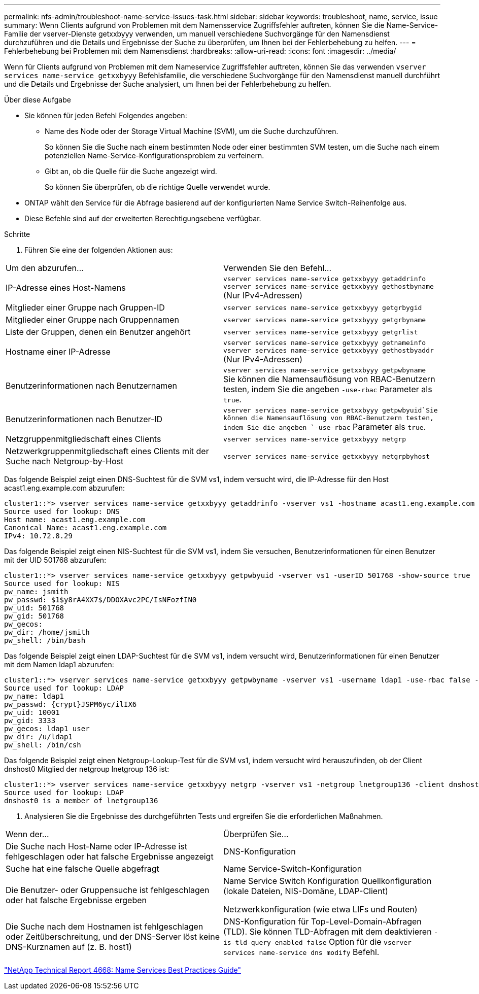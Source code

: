 ---
permalink: nfs-admin/troubleshoot-name-service-issues-task.html 
sidebar: sidebar 
keywords: troubleshoot, name, service, issue 
summary: Wenn Clients aufgrund von Problemen mit dem Namensservice Zugriffsfehler auftreten, können Sie die Name-Service-Familie der vserver-Dienste getxxbyyy verwenden, um manuell verschiedene Suchvorgänge für den Namensdienst durchzuführen und die Details und Ergebnisse der Suche zu überprüfen, um Ihnen bei der Fehlerbehebung zu helfen. 
---
= Fehlerbehebung bei Problemen mit dem Namensdienst
:hardbreaks:
:allow-uri-read: 
:icons: font
:imagesdir: ../media/


[role="lead"]
Wenn für Clients aufgrund von Problemen mit dem Nameservice Zugriffsfehler auftreten, können Sie das verwenden `vserver services name-service getxxbyyy` Befehlsfamilie, die verschiedene Suchvorgänge für den Namensdienst manuell durchführt und die Details und Ergebnisse der Suche analysiert, um Ihnen bei der Fehlerbehebung zu helfen.

.Über diese Aufgabe
* Sie können für jeden Befehl Folgendes angeben:
+
** Name des Node oder der Storage Virtual Machine (SVM), um die Suche durchzuführen.
+
So können Sie die Suche nach einem bestimmten Node oder einer bestimmten SVM testen, um die Suche nach einem potenziellen Name-Service-Konfigurationsproblem zu verfeinern.

** Gibt an, ob die Quelle für die Suche angezeigt wird.
+
So können Sie überprüfen, ob die richtige Quelle verwendet wurde.



* ONTAP wählt den Service für die Abfrage basierend auf der konfigurierten Name Service Switch-Reihenfolge aus.
* Diese Befehle sind auf der erweiterten Berechtigungsebene verfügbar.


.Schritte
. Führen Sie eine der folgenden Aktionen aus:


|===


| Um den abzurufen... | Verwenden Sie den Befehl... 


 a| 
IP-Adresse eines Host-Namens
 a| 
`vserver services name-service getxxbyyy getaddrinfo`  `vserver services name-service getxxbyyy gethostbyname` (Nur IPv4-Adressen)



 a| 
Mitglieder einer Gruppe nach Gruppen-ID
 a| 
`vserver services name-service getxxbyyy getgrbygid`



 a| 
Mitglieder einer Gruppe nach Gruppennamen
 a| 
`vserver services name-service getxxbyyy getgrbyname`



 a| 
Liste der Gruppen, denen ein Benutzer angehört
 a| 
`vserver services name-service getxxbyyy getgrlist`



 a| 
Hostname einer IP-Adresse
 a| 
`vserver services name-service getxxbyyy getnameinfo`  `vserver services name-service getxxbyyy gethostbyaddr` (Nur IPv4-Adressen)



 a| 
Benutzerinformationen nach Benutzernamen
 a| 
`vserver services name-service getxxbyyy getpwbyname` Sie können die Namensauflösung von RBAC-Benutzern testen, indem Sie die angeben `-use-rbac` Parameter als `true`.



 a| 
Benutzerinformationen nach Benutzer-ID
 a| 
`vserver services name-service getxxbyyy getpwbyuid`Sie können die Namensauflösung von RBAC-Benutzern testen, indem Sie die angeben `-use-rbac` Parameter als `true`.



 a| 
Netzgruppenmitgliedschaft eines Clients
 a| 
`vserver services name-service getxxbyyy netgrp`



 a| 
Netzwerkgruppenmitgliedschaft eines Clients mit der Suche nach Netgroup-by-Host
 a| 
`vserver services name-service getxxbyyy netgrpbyhost`

|===
Das folgende Beispiel zeigt einen DNS-Suchtest für die SVM vs1, indem versucht wird, die IP-Adresse für den Host acast1.eng.example.com abzurufen:

[listing]
----
cluster1::*> vserver services name-service getxxbyyy getaddrinfo -vserver vs1 -hostname acast1.eng.example.com -address-family all -show-source true
Source used for lookup: DNS
Host name: acast1.eng.example.com
Canonical Name: acast1.eng.example.com
IPv4: 10.72.8.29
----
Das folgende Beispiel zeigt einen NIS-Suchtest für die SVM vs1, indem Sie versuchen, Benutzerinformationen für einen Benutzer mit der UID 501768 abzurufen:

[listing]
----
cluster1::*> vserver services name-service getxxbyyy getpwbyuid -vserver vs1 -userID 501768 -show-source true
Source used for lookup: NIS
pw_name: jsmith
pw_passwd: $1$y8rA4XX7$/DDOXAvc2PC/IsNFozfIN0
pw_uid: 501768
pw_gid: 501768
pw_gecos:
pw_dir: /home/jsmith
pw_shell: /bin/bash
----
Das folgende Beispiel zeigt einen LDAP-Suchtest für die SVM vs1, indem versucht wird, Benutzerinformationen für einen Benutzer mit dem Namen ldap1 abzurufen:

[listing]
----
cluster1::*> vserver services name-service getxxbyyy getpwbyname -vserver vs1 -username ldap1 -use-rbac false -show-source true
Source used for lookup: LDAP
pw_name: ldap1
pw_passwd: {crypt}JSPM6yc/ilIX6
pw_uid: 10001
pw_gid: 3333
pw_gecos: ldap1 user
pw_dir: /u/ldap1
pw_shell: /bin/csh
----
Das folgende Beispiel zeigt einen Netgroup-Lookup-Test für die SVM vs1, indem versucht wird herauszufinden, ob der Client dnshost0 Mitglied der netgroup lnetgroup 136 ist:

[listing]
----
cluster1::*> vserver services name-service getxxbyyy netgrp -vserver vs1 -netgroup lnetgroup136 -client dnshost0 -show-source true
Source used for lookup: LDAP
dnshost0 is a member of lnetgroup136
----
. Analysieren Sie die Ergebnisse des durchgeführten Tests und ergreifen Sie die erforderlichen Maßnahmen.


|===


| Wenn der... | Überprüfen Sie... 


 a| 
Die Suche nach Host-Name oder IP-Adresse ist fehlgeschlagen oder hat falsche Ergebnisse angezeigt
 a| 
DNS-Konfiguration



 a| 
Suche hat eine falsche Quelle abgefragt
 a| 
Name Service-Switch-Konfiguration



 a| 
Die Benutzer- oder Gruppensuche ist fehlgeschlagen oder hat falsche Ergebnisse ergeben
 a| 
Name Service Switch Konfiguration Quellkonfiguration (lokale Dateien, NIS-Domäne, LDAP-Client)

Netzwerkkonfiguration (wie etwa LIFs und Routen)



 a| 
Die Suche nach dem Hostnamen ist fehlgeschlagen oder Zeitüberschreitung, und der DNS-Server löst keine DNS-Kurznamen auf (z. B. host1)
 a| 
DNS-Konfiguration für Top-Level-Domain-Abfragen (TLD). Sie können TLD-Abfragen mit dem deaktivieren `-is-tld-query-enabled false` Option für die `vserver services name-service dns modify` Befehl.

|===
https://www.netapp.com/pdf.html?item=/media/16328-tr-4668pdf.pdf["NetApp Technical Report 4668: Name Services Best Practices Guide"^]
